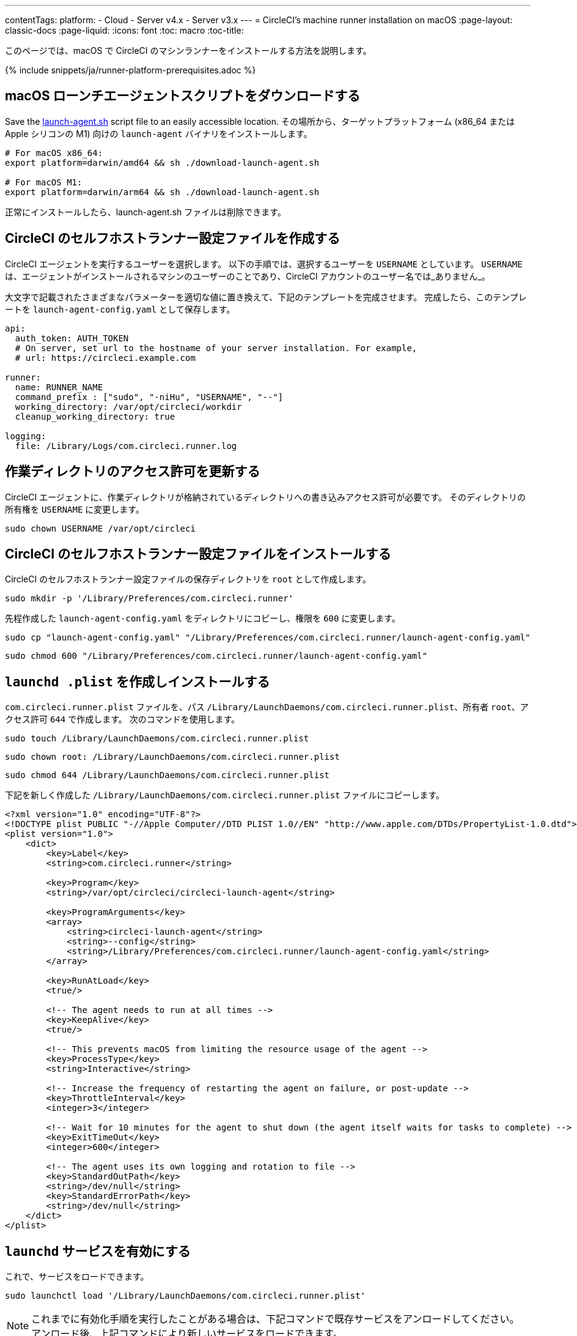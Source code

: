 ---
contentTags: 
  platform:
  - Cloud
  - Server v4.x
  - Server v3.x
---
= CircleCI's machine runner installation on macOS
:page-layout: classic-docs
:page-liquid:
:icons: font
:toc: macro
:toc-title:

このページでは、macOS で CircleCI のマシンランナーをインストールする方法を説明します。

{% include snippets/ja/runner-platform-prerequisites.adoc %}

toc::[]

[#download-the-launch-agent-script]
== macOS ローンチエージェントスクリプトをダウンロードする

Save the link:https://raw.githubusercontent.com/CircleCI-Public/runner-installation-files/main/download-launch-agent.sh[launch-agent.sh] script file to an easily accessible location. その場所から、ターゲットプラットフォーム (x86_64 または Apple シリコンの M1) 向けの `launch-agent` バイナリをインストールします。

```shell
# For macOS x86_64:
export platform=darwin/amd64 && sh ./download-launch-agent.sh

# For macOS M1:
export platform=darwin/arm64 && sh ./download-launch-agent.sh
```

正常にインストールしたら、launch-agent.sh ファイルは削除できます。

[#create-a-circleci-self-hosted-runner-configuration]
== CircleCI のセルフホストランナー設定ファイルを作成する

CircleCI エージェントを実行するユーザーを選択します。 以下の手順では、選択するユーザーを `USERNAME` としています。 `USERNAME` は、エージェントがインストールされるマシンのユーザーのことであり、CircleCI アカウントのユーザー名では_ありません_。

大文字で記載されたさまざまなパラメーターを適切な値に置き換えて、下記のテンプレートを完成させます。 完成したら、このテンプレートを `launch-agent-config.yaml` として保存します。

```yaml
api:
  auth_token: AUTH_TOKEN
  # On server, set url to the hostname of your server installation. For example,
  # url: https://circleci.example.com

runner:
  name: RUNNER_NAME
  command_prefix : ["sudo", "-niHu", "USERNAME", "--"]
  working_directory: /var/opt/circleci/workdir
  cleanup_working_directory: true

logging:
  file: /Library/Logs/com.circleci.runner.log
```

[#update-workdir-ownership]
== 作業ディレクトリのアクセス許可を更新する

CircleCI エージェントに、作業ディレクトリが格納されているディレクトリへの書き込みアクセス許可が必要です。 そのディレクトリの所有権を `USERNAME` に変更します。

```shell
sudo chown USERNAME /var/opt/circleci
```

[#install-the-circleci-self-hosted-runner-configuration]
== CircleCI のセルフホストランナー設定ファイルをインストールする

CircleCI のセルフホストランナー設定ファイルの保存ディレクトリを `root` として作成します。

```shell
sudo mkdir -p '/Library/Preferences/com.circleci.runner'
```

先程作成した `launch-agent-config.yaml` をディレクトリにコピーし、権限を `600` に変更します。

```shell
sudo cp "launch-agent-config.yaml" "/Library/Preferences/com.circleci.runner/launch-agent-config.yaml"
```

```shell
sudo chmod 600 "/Library/Preferences/com.circleci.runner/launch-agent-config.yaml"

```

[#create-and-install-the-launchd-plist]
== `launchd .plist` を作成しインストールする

`com.circleci.runner.plist` ファイルを、パス `/Library/LaunchDaemons/com.circleci.runner.plist`、所有者 `root`、アクセス許可 `644` で作成します。 次のコマンドを使用します。

```shell
sudo touch /Library/LaunchDaemons/com.circleci.runner.plist
```

```shell
sudo chown root: /Library/LaunchDaemons/com.circleci.runner.plist
```

```shell
sudo chmod 644 /Library/LaunchDaemons/com.circleci.runner.plist
```

下記を新しく作成した `/Library/LaunchDaemons/com.circleci.runner.plist` ファイルにコピーします。

```xml
<?xml version="1.0" encoding="UTF-8"?>
<!DOCTYPE plist PUBLIC "-//Apple Computer//DTD PLIST 1.0//EN" "http://www.apple.com/DTDs/PropertyList-1.0.dtd">
<plist version="1.0">
    <dict>
        <key>Label</key>
        <string>com.circleci.runner</string>

        <key>Program</key>
        <string>/var/opt/circleci/circleci-launch-agent</string>

        <key>ProgramArguments</key>
        <array>
            <string>circleci-launch-agent</string>
            <string>--config</string>
            <string>/Library/Preferences/com.circleci.runner/launch-agent-config.yaml</string>
        </array>

        <key>RunAtLoad</key>
        <true/>

        <!-- The agent needs to run at all times -->
        <key>KeepAlive</key>
        <true/>

        <!-- This prevents macOS from limiting the resource usage of the agent -->
        <key>ProcessType</key>
        <string>Interactive</string>

        <!-- Increase the frequency of restarting the agent on failure, or post-update -->
        <key>ThrottleInterval</key>
        <integer>3</integer>

        <!-- Wait for 10 minutes for the agent to shut down (the agent itself waits for tasks to complete) -->
        <key>ExitTimeOut</key>
        <integer>600</integer>

        <!-- The agent uses its own logging and rotation to file -->
        <key>StandardOutPath</key>
        <string>/dev/null</string>
        <key>StandardErrorPath</key>
        <string>/dev/null</string>
    </dict>
</plist>
```

[#enable-the-launchd-service]
== `launchd` サービスを有効にする

これで、サービスをロードできます。

```shell
sudo launchctl load '/Library/LaunchDaemons/com.circleci.runner.plist'
```

NOTE: これまでに有効化手順を実行したことがある場合は、下記コマンドで既存サービスをアンロードしてください。 アンロード後、上記コマンドにより新しいサービスをロードできます。

```shell
sudo launchctl unload '/Library/LaunchDaemons/com.circleci.runner.plist'
```


[#verify-the-service-is-running]
== サービスの実行状態を確認する

プリインストールされている macOS アプリケーション、 *コンソール* を開きます。 このアプリケーションでは、 *ログレポート* で CircleCI エージェントのログを閲覧することができます。 リストから `com.circleci.runner.log` というログを探します。 このファイルは、 *Library > Logs* に移動しても見つけられます。
